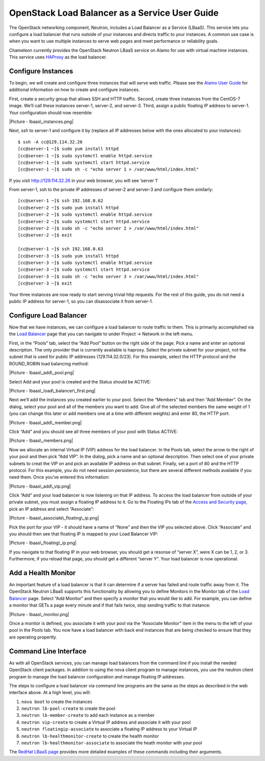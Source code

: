 OpenStack Load Balancer as a Service User Guide
===============================================

The OpenStack networking component, Neutron, includes a Load Balancer as
a Service (LBaaS). This service lets you configure a load balancer that
runs outside of your instances and directs traffic to your instances. A
common use case is when you want to use multiple instances to serve web
pages and meet performance or reliability goals.

Chameleon currently provides the OpenStack Neutron LBaaS service on
Alamo for use with virtual machine instances. This service uses
`HAProxy <http://www.haproxy.org/>`__ as the load balancer.

Configure Instances
-------------------

To begin, we will create and configure three instances that will serve
web traffic. Please see the `Alamo User Guide <../alamo-user-guide>`__
for additional information on how to create and configure instances.

First, create a security group that allows SSH and HTTP traffic. Second,
create three instances from the CentOS-7 image. We’ll call these
instances server-1, server-2, and server-3. Third, assign a public
floating IP address to server-1. Your configuration should now resemble:

|Picture - lbaas\_instances.png|

Next, ssh to server-1 and configure it by (replace all IP addresses
below with the ones allocated to your instances):

::

    $ ssh -A cc@129.114.32.26
    [cc@server-1 ~]$ sudo yum install httpd
    [cc@server-1 ~]$ sudo systemctl enable httpd.service
    [cc@server-1 ~]$ sudo systemctl start httpd.service
    [cc@server-1 ~]$ sudo sh -c "echo server 1 > /var/www/html/index.html"

If you visit http://129.114.32.26 in your web browser, you will see
‘server 1’

From server-1, ssh to the private IP addresses of server-2 and server-3
and configure them similarly:

::

    [cc@server-1 ~]$ ssh 192.168.0.62
    [cc@server-2 ~]$ sudo yum install httpd
    [cc@server-2 ~]$ sudo systemctl enable httpd.service
    [cc@server-2 ~]$ sudo systemctl start httpd.service
    [cc@server-2 ~]$ sudo sh -c "echo server 2 > /var/www/html/index.html"
    [cc@server-2 ~]$ exit

    [cc@server-1 ~]$ ssh 192.168.0.63
    [cc@server-3 ~]$ sudo yum install httpd
    [cc@server-3 ~]$ sudo systemctl enable httpd.service
    [cc@server-3 ~]$ sudo systemctl start httpd.service
    [cc@server-3 ~]$ sudo sh -c "echo server 3 > /var/www/html/index.html"
    [cc@server-3 ~]$ exit

Your three instances are now ready to start serving trivial http
requests. For the rest of this guide, you do not need a public IP
address for server-1, so you can disassociate it from server-1.

Configure Load Balancer
-----------------------

Now that we have instances, we can configure a load balancer to route
traffic to them. This is primarily accomplished via the `Load
Balancer <https://horizon.chameleon.tacc.utexas.edu/dashboard/project/loadbalancers/>`__
page that you can navigate to under Project -> Network in the left menu.

First, in the “Pools” tab, select the “Add Pool” button on the right
side of the page. Pick a name and enter an optional description. The
only provider that is currently available is haproxy. Select the private
subnet for your project, not the subnet that is used for public IP
addresses (129.114.32.0/23). For this example, select the HTTP protocol
and the ROUND\_ROBIN load balancing method:

|Picture - lbaas\_add\_pool.png|

Select Add and your pool is created and the Status should be ACTIVE:

|Picture - lbaas\_load\_balancer\_first.png|

Next we’ll add the instances you created earlier to your pool. Select
the “Members” tab and then “Add Member”. On the dialog, select your pool
and all of the members you want to add. Give all of the selected members
the same weight of 1 (you can change this later or add members one at a
time with different weights) and enter 80, the HTTP port:

|Picture - lbaas\_add\_member.png|

Click “Add” and you should see all three members of your pool with
Status ACTIVE:

|Picture - lbaas\_members.png|

Now we allocate an internal Virtual IP (VIP) address for the load
balancer. In the Pools tab, select the arrow to the right of your pool
and then pick “Add VIP”. In the dialog, pick a name and an optional
description. Then select one of your private subnets to creat the VIP on
and pick an available IP address on that subnet. Finally, set a port of
80 and the HTTP protocol. For this example, you do not need session
persistence, but there are several different methods available if you
need them. Once you’ve entered this information:

|Picture - lbaas\_add\_vip.png|

Click “Add” and your load balancer is now listening on that IP address.
To access the load balancer from outside of your private subnet, you
must assign a floating IP address to it. Go to the Floating IPs tab of
the `Access and Security
page <https://horizon.chameleon.tacc.utexas.edu/dashboard/project/access_and_security/>`__,
pick an IP address and select “Associate”:

|Picture - lbaas\_associate\_floating\_ip.png|

Pick the port for your VIP - it should have a name of “None” and then
the VIP you selected above. Click “Associate” and you should then see
that floating IP is mapped to your Load Balancer VIP:

|Picture - lbaas\_floating\_ip.png|

If you navigate to that floating IP in your web browser, you should get
a resonse of “server X”, were X can be 1, 2, or 3. Furthermore, if you
reload that page, you should get a different “server Y”. Your load
balancer is now operational.

Add a Health Monitor
--------------------

An important feature of a load balancer is that it can determine if a
server has failed and route traffic away from it. The OpenStack Neutron
LBaaS supports this functionality by allowing you to define Monitors in
the Monitor tab of the `Load
Balancer <https://horizon.chameleon.tacc.utexas.edu/dashboard/project/loadbalancers/>`__
page. Select “Add Monitor” and then specify a monitor that you would
like to add. For example, you can define a monitor that GETs a page
every minute and if that fails twice, stop sending traffic to that
instance:

|Picture - lbaas\_monitor.png|

Once a monitor is defined, you associate it with your pool via the
“Associate Monitor” item in the menu to the left of your pool in the
Pools tab. You now have a load balancer with back end instances that are
being checked to ensure that they are operating propertly.

Command Line Interface
----------------------

As with all OpenStack services, you can manage load balancers from the
command line if you install the needed OpenStack client packages. In
addition to using the nova client program to manage instances, you use
the neutron client program to manage the load balancer configuration and
manage floating IP addresses.

The steps to configure a load balancer via command line programs are the
same as the steps as described in the web interface above. At a high
level, you will:

#. ``nova boot`` to create the instances
#. ``neutron lb-pool-create`` to create the pool
#. ``neutron lb-member-create`` to add each instance as a member
#. ``neutron vip-create`` to create a Virtual IP address and associate
   it with your pool
#. ``neutron floatingip-associate`` to associate a floating IP address
   to your Virtual IP
#. ``neutron lb-healthmonitor-create`` to create the health monitor
#. ``neutron lb-healthmonitor-associate`` to associate the heath monitor
   with your pool

The `RedHat LBaaS
page <https://openstack.redhat.com/LBaaS#Create_the_load_balancer>`__
provides more detailed examples of these commands including their
arguments.

.. |Picture - lbaas\_instances.png| image:: /static/cms/img/icons/plugins/image.png
   :name: plugin_obj_693
.. |Picture - lbaas\_add\_pool.png| image:: /static/cms/img/icons/plugins/image.png
   :name: plugin_obj_697
.. |Picture - lbaas\_load\_balancer\_first.png| image:: /static/cms/img/icons/plugins/image.png
   :name: plugin_obj_701
.. |Picture - lbaas\_add\_member.png| image:: /static/cms/img/icons/plugins/image.png
   :name: plugin_obj_705
.. |Picture - lbaas\_members.png| image:: /static/cms/img/icons/plugins/image.png
   :name: plugin_obj_709
.. |Picture - lbaas\_add\_vip.png| image:: /static/cms/img/icons/plugins/image.png
   :name: plugin_obj_713
.. |Picture - lbaas\_associate\_floating\_ip.png| image:: /static/cms/img/icons/plugins/image.png
   :name: plugin_obj_717
.. |Picture - lbaas\_floating\_ip.png| image:: /static/cms/img/icons/plugins/image.png
   :name: plugin_obj_721
.. |Picture - lbaas\_monitor.png| image:: /static/cms/img/icons/plugins/image.png
   :name: plugin_obj_725
